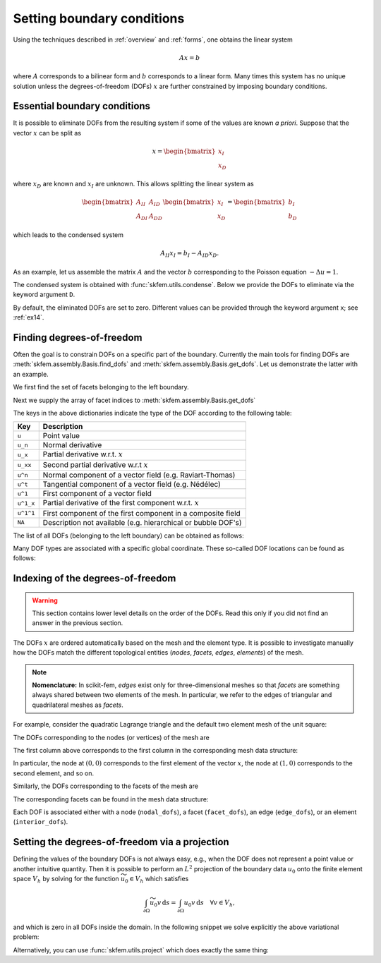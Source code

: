 =============================
 Setting boundary conditions
=============================

Using the techniques described in :ref:`overview` and :ref:`forms`, one obtains
the linear system

.. math::
   Ax = b

where :math:`A` corresponds to a bilinear form and :math:`b` corresponds to a
linear form.
Many times this system has no unique solution unless the degrees-of-freedom
(DOFs) :math:`x` are further constrained by imposing boundary conditions.

Essential boundary conditions
=============================

It is possible to eliminate DOFs from the resulting system if some
of the values are known `a priori`.  Suppose that the vector :math:`x` can be
split as

.. math::

   x = \begin{bmatrix}
       x_I\\
       x_D
   \end{bmatrix}

where :math:`x_D` are known and :math:`x_I` are unknown.  This allows splitting
the linear system as

.. math::

   \begin{bmatrix}
       A_{II} & A_{ID}\\
       A_{DI} & A_{DD}
   \end{bmatrix}
   \begin{bmatrix}
       x_I\\
       x_D
   \end{bmatrix}
   =
   \begin{bmatrix}
       b_I\\
       b_D
   \end{bmatrix}

which leads to the condensed system

.. math::

   A_{II} x_I = b_I - A_{ID} x_D.


As an example, let us assemble the matrix :math:`A` and the vector :math:`b`
corresponding to the Poisson equation :math:`-\Delta u = 1`.

.. doctest::

   >>> from skfem import *
   >>> from skfem.models.poisson import laplace, unit_load
   >>> m = MeshTri()
   >>> m.refine(2)
   >>> basis = InteriorBasis(m, ElementTriP1())
   >>> A = laplace.assemble(basis)
   >>> b = unit_load.assemble(basis)

The condensed system is obtained with :func:`skfem.utils.condense`.  Below
we provide the DOFs to eliminate via the keyword argument
``D``.

.. doctest::

   >>> AII, bI, xI, I = condense(A, b, D=m.boundary_nodes())
   >>> AII.todense()
   matrix([[ 4.,  0.,  0.,  0., -1., -1., -1., -1.,  0.],
           [ 0.,  4.,  0.,  0., -1.,  0., -1.,  0.,  0.],
           [ 0.,  0.,  4.,  0.,  0., -1.,  0., -1.,  0.],
           [ 0.,  0.,  0.,  4., -1., -1.,  0.,  0.,  0.],
           [-1., -1.,  0., -1.,  4.,  0.,  0.,  0.,  0.],
           [-1.,  0., -1., -1.,  0.,  4.,  0.,  0.,  0.],
           [-1., -1.,  0.,  0.,  0.,  0.,  4.,  0., -1.],
           [-1.,  0., -1.,  0.,  0.,  0.,  0.,  4., -1.],
           [ 0.,  0.,  0.,  0.,  0.,  0., -1., -1.,  4.]])
    >>> bI
    array([0.0625, 0.0625, 0.0625, 0.0625, 0.0625, 0.0625, 0.0625, 0.0625,
           0.0625])

By default, the eliminated DOFs are set to zero.
Different values can be provided through the keyword argument ``x``;
see :ref:`ex14`.

.. _finddofs:

Finding degrees-of-freedom
==========================

Often the goal is to constrain DOFs on a specific part of
the boundary.  Currently the main tools for finding DOFs are
:meth:`skfem.assembly.Basis.find_dofs` and
:meth:`skfem.assembly.Basis.get_dofs`.  Let us demonstrate
the latter with an example.

.. doctest::

   >>> from skfem import *
   >>> m = MeshTri()
   >>> m.refine(2)
   >>> basis = InteriorBasis(m, ElementTriP2())

We first find the set of facets belonging to the left boundary.

.. doctest::

   >>> m.facets_satisfying(lambda x: x[0] == 0.)
   array([ 1,  5, 14, 15])

Next we supply the array of facet indices to
:meth:`skfem.assembly.Basis.get_dofs`

.. doctest::

   >>> dofs = basis.get_dofs(m.facets_satisfying(lambda x: x[0] == 0.))
   >>> dofs.nodal
   {'u': array([ 0,  2,  5, 10, 14])}
   >>> dofs.facet
   {'u': array([26, 30, 39, 40])}

The keys in the above dictionaries indicate the type of the
DOF according to the following table:

+-----------+---------------------------------------------------------------+
| Key       | Description                                                   |
+===========+===============================================================+
| ``u``     | Point value                                                   |
+-----------+---------------------------------------------------------------+
| ``u_n``   | Normal derivative                                             |
+-----------+---------------------------------------------------------------+
| ``u_x``   | Partial derivative w.r.t. :math:`x`                           |
+-----------+---------------------------------------------------------------+
| ``u_xx``  | Second partial derivative w.r.t :math:`x`                     |
+-----------+---------------------------------------------------------------+
| ``u^n``   | Normal component of a vector field (e.g. Raviart-Thomas)      |
+-----------+---------------------------------------------------------------+
| ``u^t``   | Tangential component of a vector field (e.g. Nédélec)         |
+-----------+---------------------------------------------------------------+
| ``u^1``   | First component of a vector field                             |
+-----------+---------------------------------------------------------------+
| ``u^1_x`` | Partial derivative of the first component w.r.t. :math:`x`    |
+-----------+---------------------------------------------------------------+
| ``u^1^1`` | First component of the first component in a composite field   |
+-----------+---------------------------------------------------------------+
| ``NA``    | Description not available (e.g. hierarchical or bubble DOF's) |
+-----------+---------------------------------------------------------------+

The list of all DOFs (belonging to the left boundary) can be obtained as
follows:

.. doctest::

   >>> dofs.flatten()
   array([ 0,  2,  5, 10, 14, 26, 30, 39, 40])
   
Many DOF types are associated with a specific global coordinate.  These
so-called DOF locations can be found as follows:

.. doctest::

   >>> basis.doflocs[:, dofs.flatten()]
   array([[0.   , 0.   , 0.   , 0.   , 0.   , 0.   , 0.   , 0.   , 0.   ],
          [0.   , 1.   , 0.5  , 0.25 , 0.75 , 0.125, 0.875, 0.375, 0.625]])

Indexing of the degrees-of-freedom
==================================

.. warning::

   This section contains lower level details on the order of the DOFs.
   Read this only if you did not find an answer in the previous section.

The DOFs :math:`x` are ordered automatically based on the mesh and the element
type.  It is possible to investigate manually how the DOFs match the different
topological entities (`nodes`, `facets`, `edges`, `elements`) of the mesh.

.. note::

   **Nomenclature:** In scikit-fem, `edges` exist only for three-dimensional
   meshes so that `facets` are something always shared between two elements of
   the mesh.  In particular, we refer to the edges of triangular and
   quadrilateral meshes as `facets`.

For example, consider the quadratic Lagrange triangle and the default two
element mesh of the unit square:

.. doctest::

   >>> from skfem import *
   >>> m = MeshTri()
   >>> m
   Triangular mesh with 4 vertices and 2 elements.
   >>> basis = InteriorBasis(m, ElementTriP2())

The DOFs corresponding to the nodes (or vertices) of the mesh are

.. doctest::

   >>> basis.nodal_dofs
   array([[0, 1, 2, 3]])

The first column above corresponds to the first column in the corresponding mesh
data structure:

.. doctest::

   >>> m.p
   array([[0., 1., 0., 1.],
          [0., 0., 1., 1.]])

In particular, the node at :math:`(0,0)` corresponds to the first element of the
vector :math:`x`, the node at :math:`(1,0)` corresponds to the second element,
and so on.

Similarly, the DOFs corresponding to the facets of the mesh are

.. doctest::

   >>> basis.facet_dofs
   array([[4, 5, 6, 7, 8]])

The corresponding facets can be found in the mesh data structure:

.. doctest::

   >>> m.facets
   array([[0, 0, 1, 1, 2],
          [1, 2, 2, 3, 3]])
   >>> .5 * m.p[:, m.facets].sum(axis=0)  # midpoints of the facets
   array([[0. , 0. , 0.5, 0.5, 0.5],
          [0.5, 0.5, 0.5, 1. , 1. ]])
   
Each DOF is associated either with a node (``nodal_dofs``), a facet
(``facet_dofs``), an edge (``edge_dofs``), or an element (``interior_dofs``).

Setting the degrees-of-freedom via a projection
===============================================

Defining the values of the boundary DOFs is not always easy, e.g., when the DOF
does not represent a point value or another intuitive quantity.  Then it is
possible to perform an :math:`L^2` projection of the boundary data :math:`u_0`
onto the finite element space :math:`V_h` by solving for the function
:math:`\widetilde{u_0} \in V_h` which satisfies

.. math::

   \int_{\partial \Omega} \widetilde{u_0} v\,\mathrm{d}s = \int_{\partial \Omega} u_0 v\,\mathrm{d}s\quad \forall v \in V_h,

and which is zero in all DOFs inside the domain.
In the following snippet we solve explicitly the above variational problem:

.. doctest::

   >>> from skfem import *
   >>> m = MeshQuad()
   >>> basis = FacetBasis(m, ElementQuadP(3))
   >>> u_0 = lambda x, y: (x * y) ** 3
   >>> M = BilinearForm(lambda u, v, w: u * v).assemble(basis)
   >>> f = LinearForm(lambda v, w: u_0(*w.x) * v).assemble(basis)
   >>> x = solve(*condense(M, f, I=basis.get_dofs()))
   >>> x
   array([ 2.87802132e-16,  1.62145397e-16,  1.00000000e+00,  1.66533454e-16,
           4.59225774e-16, -4.41713127e-16,  4.63704316e-16,  1.25333771e-16,
           6.12372436e-01,  1.58113883e-01,  6.12372436e-01,  1.58113883e-01,
           0.00000000e+00,  0.00000000e+00,  0.00000000e+00,  0.00000000e+00])

Alternatively, you can use :func:`skfem.utils.project` which does exactly the
same thing:

.. doctest::

   >>> project(u_0, basis_to=basis, I=basis.get_dofs(), expand=True)
   array([ 2.87802132e-16,  1.62145397e-16,  1.00000000e+00,  1.66533454e-16,
           4.59225774e-16, -4.41713127e-16,  4.63704316e-16,  1.25333771e-16,
           6.12372436e-01,  1.58113883e-01,  6.12372436e-01,  1.58113883e-01,
           0.00000000e+00,  0.00000000e+00,  0.00000000e+00,  0.00000000e+00])
